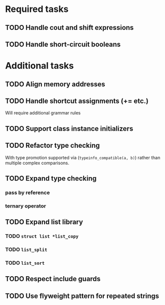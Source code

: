* Required tasks
** TODO Handle cout and shift expressions
** TODO Handle short-circuit booleans
* Additional tasks
** TODO Align memory addresses
** TODO Handle shortcut assignments (+= etc.)
Will require additional grammar rules

** TODO Support class instance initializers
** TODO Refactor type checking
With type promotion supported via (=typeinfo_compatible(a, b)=) rather
than multiple complex comparisons.
** TODO Expand type checking
*** pass by reference
*** ternary operator
** TODO Expand list library
*** TODO =struct list *list_copy=
*** TODO =list_split=
*** TODO =list_sort=
** TODO Respect include guards
** TODO Use flyweight pattern for repeated strings
